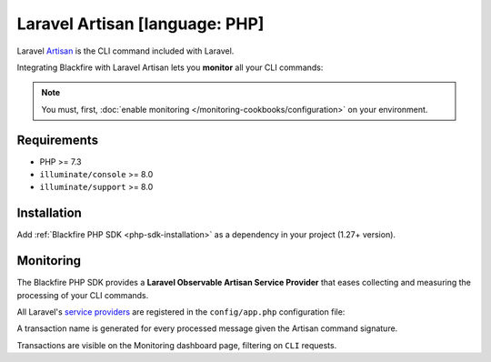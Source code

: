 Laravel Artisan [language: PHP]
===============================

Laravel `Artisan <https://laravel.com/docs/artisan>`_ is the CLI command
included with Laravel.

Integrating Blackfire with Laravel Artisan lets you **monitor** all your
CLI commands:

.. note::

    You must, first, :doc:`enable monitoring </monitoring-cookbooks/configuration>`
    on your environment.

Requirements
------------

- PHP >= 7.3
- ``illuminate/console`` >= 8.0
- ``illuminate/support`` >= 8.0

Installation
------------

Add :ref:`Blackfire PHP SDK <php-sdk-installation>` as a dependency in your
project (1.27+ version).

Monitoring
----------

The Blackfire PHP SDK provides a **Laravel Observable Artisan Service Provider**
that eases collecting and measuring the processing of your CLI commands.

All Laravel's `service providers <https://laravel.com/docs/providers>`_ are
registered in the ``config/app.php`` configuration file:

.. code-block:: php
    :emphasize-lines: 4

    'providers' => [
        // Other Service Providers

        Blackfire\Bridge\Laravel\ObservableCommandProvider::class,
    ],

A transaction name is generated for every processed message given the Artisan
command signature.

Transactions are visible on the Monitoring dashboard page, filtering on ``CLI``
requests.
